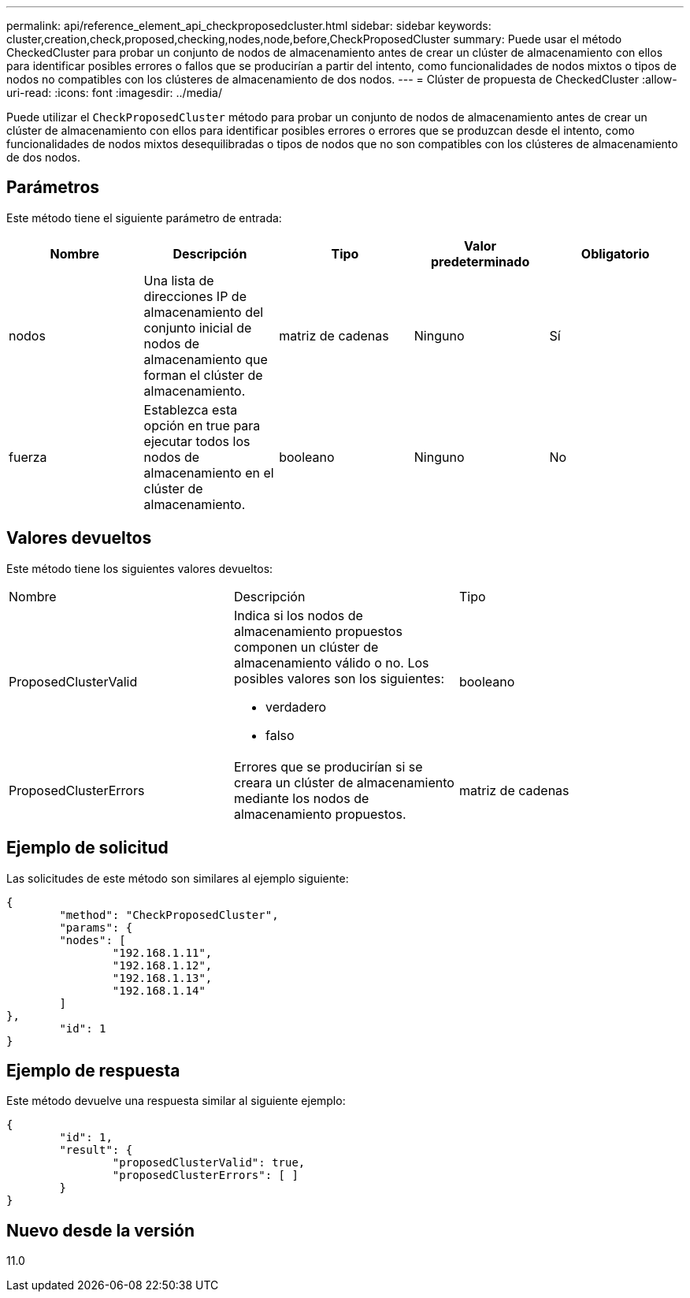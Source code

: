 ---
permalink: api/reference_element_api_checkproposedcluster.html 
sidebar: sidebar 
keywords: cluster,creation,check,proposed,checking,nodes,node,before,CheckProposedCluster 
summary: Puede usar el método CheckedCluster para probar un conjunto de nodos de almacenamiento antes de crear un clúster de almacenamiento con ellos para identificar posibles errores o fallos que se producirían a partir del intento, como funcionalidades de nodos mixtos o tipos de nodos no compatibles con los clústeres de almacenamiento de dos nodos. 
---
= Clúster de propuesta de CheckedCluster
:allow-uri-read: 
:icons: font
:imagesdir: ../media/


[role="lead"]
Puede utilizar el `CheckProposedCluster` método para probar un conjunto de nodos de almacenamiento antes de crear un clúster de almacenamiento con ellos para identificar posibles errores o errores que se produzcan desde el intento, como funcionalidades de nodos mixtos desequilibradas o tipos de nodos que no son compatibles con los clústeres de almacenamiento de dos nodos.



== Parámetros

Este método tiene el siguiente parámetro de entrada:

|===
| Nombre | Descripción | Tipo | Valor predeterminado | Obligatorio 


 a| 
nodos
 a| 
Una lista de direcciones IP de almacenamiento del conjunto inicial de nodos de almacenamiento que forman el clúster de almacenamiento.
 a| 
matriz de cadenas
 a| 
Ninguno
 a| 
Sí



 a| 
fuerza
 a| 
Establezca esta opción en true para ejecutar todos los nodos de almacenamiento en el clúster de almacenamiento.
 a| 
booleano
 a| 
Ninguno
 a| 
No

|===


== Valores devueltos

Este método tiene los siguientes valores devueltos:

|===


| Nombre | Descripción | Tipo 


 a| 
ProposedClusterValid
 a| 
Indica si los nodos de almacenamiento propuestos componen un clúster de almacenamiento válido o no. Los posibles valores son los siguientes:

* verdadero
* falso

 a| 
booleano



 a| 
ProposedClusterErrors
 a| 
Errores que se producirían si se creara un clúster de almacenamiento mediante los nodos de almacenamiento propuestos.
 a| 
matriz de cadenas

|===


== Ejemplo de solicitud

Las solicitudes de este método son similares al ejemplo siguiente:

[listing]
----
{
	"method": "CheckProposedCluster",
	"params": {
	"nodes": [
		"192.168.1.11",
		"192.168.1.12",
		"192.168.1.13",
		"192.168.1.14"
	]
},
	"id": 1
}
----


== Ejemplo de respuesta

Este método devuelve una respuesta similar al siguiente ejemplo:

[listing]
----
{
	"id": 1,
	"result": {
		"proposedClusterValid": true,
		"proposedClusterErrors": [ ]
	}
}
----


== Nuevo desde la versión

11.0
